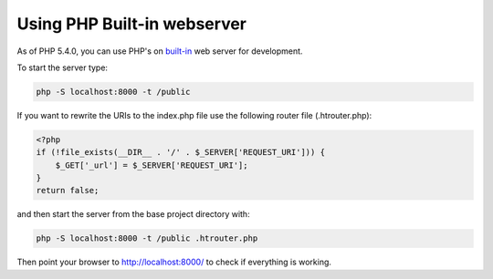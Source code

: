Using PHP Built-in webserver
============================

As of PHP 5.4.0, you can use PHP's on built-in_ web server for development.

To start the server type:

.. code-block:: bash

    php -S localhost:8000 -t /public

If you want to rewrite the URIs to the index.php file use the following router file (.htrouter.php):

.. code-block:: php

    <?php
    if (!file_exists(__DIR__ . '/' . $_SERVER['REQUEST_URI'])) {
        $_GET['_url'] = $_SERVER['REQUEST_URI'];
    }
    return false;

and then start the server from the base project directory with:

.. code-block:: bash

    php -S localhost:8000 -t /public .htrouter.php

Then point your browser to http://localhost:8000/ to check if everything is working.

.. _built-in: http://php.net/manual/en/features.commandline.webserver.php
